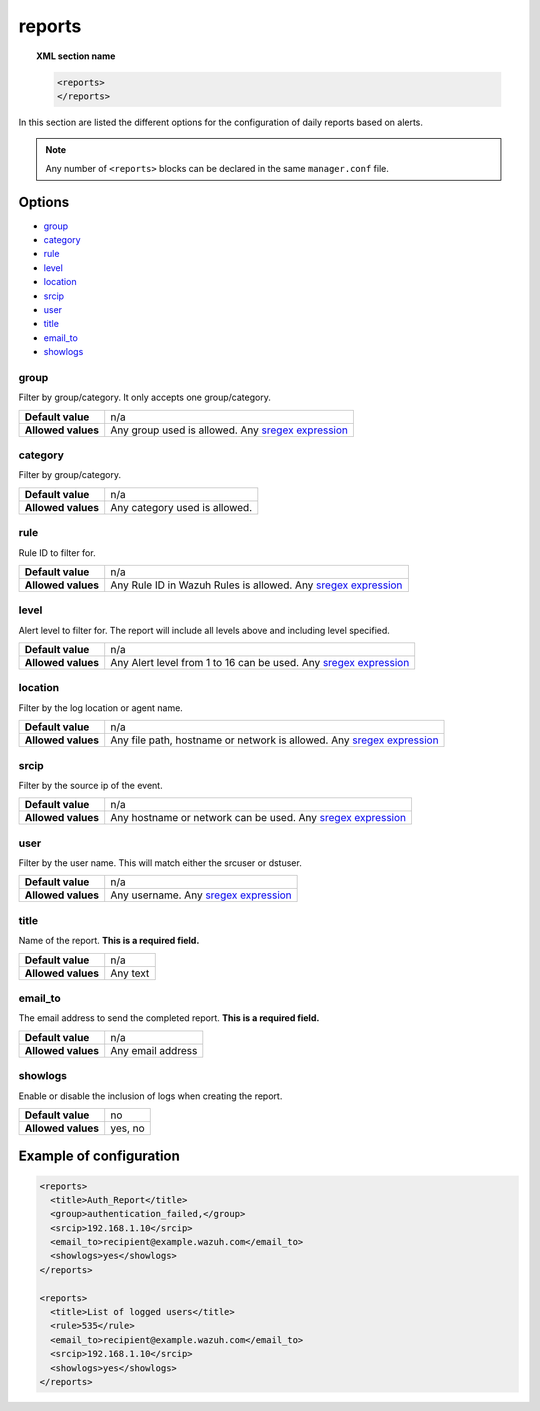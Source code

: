 .. Copyright (C) 2020 Wazuh, Inc.

.. _reference_ossec_reports:

reports
=======

.. topic:: XML section name

	.. code-block:: xml

		<reports>
		</reports>

In this section are listed the different options for the configuration of daily reports based on alerts.

.. note::

  Any number of ``<reports>`` blocks can be declared in the same ``manager.conf`` file.

Options
-------

- `group`_
- `category`_
- `rule`_
- `level`_
- `location`_
- `srcip`_
- `user`_
- `title`_
- `email_to`_
- `showlogs`_

group
^^^^^

Filter by group/category. It only accepts one group/category.

+--------------------+-----------------------------------------------------------------------------------------------------------------------------------------+
| **Default value**  | n/a                                                                                                                                     |
+--------------------+-----------------------------------------------------------------------------------------------------------------------------------------+
| **Allowed values** | Any group used is allowed. Any `sregex expression <../../ruleset/ruleset-xml-syntax/regex.html#sregex-os-match-syntax>`_                |
+--------------------+-----------------------------------------------------------------------------------------------------------------------------------------+

category
^^^^^^^^

Filter by group/category.

+--------------------+-------------------------------+
| **Default value**  | n/a                           |
+--------------------+-------------------------------+
| **Allowed values** | Any category used is allowed. |
+--------------------+-------------------------------+

rule
^^^^

Rule ID to filter for.

+--------------------+---------------------------------------------------------------------------------------------------------------------------------------------------+
| **Default value**  | n/a                                                                                                                                               | 
+--------------------+---------------------------------------------------------------------------------------------------------------------------------------------------+
| **Allowed values** | Any Rule ID in Wazuh Rules is allowed. Any `sregex expression <../../ruleset/ruleset-xml-syntax/regex.html#sregex-os-match-syntax>`_              |
+--------------------+---------------------------------------------------------------------------------------------------------------------------------------------------+

level
^^^^^

Alert level to filter for. The report will include all levels above and including level specified.

+--------------------+-------------------------------------------------------------------------------------------------------------------------------------------------------+
| **Default value**  | n/a                                                                                                                                                   |
+--------------------+-------------------------------------------------------------------------------------------------------------------------------------------------------+
| **Allowed values** | Any Alert level from 1 to 16 can be used.  Any `sregex expression <../../ruleset/ruleset-xml-syntax/regex.html#sregex-os-match-syntax>`_              |
+--------------------+-------------------------------------------------------------------------------------------------------------------------------------------------------+

location
^^^^^^^^

Filter by the log location or agent name.

+--------------------+-----------------------------------------------------------------------------------------------------------------------------------------------------------+
| **Default value**  | n/a                                                                                                                                                       |
+--------------------+-----------------------------------------------------------------------------------------------------------------------------------------------------------+
| **Allowed values** | Any file path, hostname or network is allowed. Any `sregex expression <../../ruleset/ruleset-xml-syntax/regex.html#sregex-os-match-syntax>`_              |
+--------------------+-----------------------------------------------------------------------------------------------------------------------------------------------------------+

srcip
^^^^^

Filter by the source ip of the event.

+--------------------+--------------------------------------------------------------------------------------------------------------------------------------------------+
| **Default value**  | n/a                                                                                                                                              |
+--------------------+--------------------------------------------------------------------------------------------------------------------------------------------------+
| **Allowed values** | Any hostname or network can be used. Any `sregex expression <../../ruleset/ruleset-xml-syntax/regex.html#sregex-os-match-syntax>`_               |
+--------------------+--------------------------------------------------------------------------------------------------------------------------------------------------+

user
^^^^

Filter by the user name. This will match either the srcuser or dstuser.

+--------------------+--------------------------------------------------------------------------------------------------------------------------+
| **Default value**  | n/a                                                                                                                      |
+--------------------+--------------------------------------------------------------------------------------------------------------------------+
| **Allowed values** | Any username. Any `sregex expression <../../ruleset/ruleset-xml-syntax/regex.html#sregex-os-match-syntax>`_              |
+--------------------+--------------------------------------------------------------------------------------------------------------------------+


title
^^^^^

Name of the report. **This is a required field.**

+--------------------+----------+
| **Default value**  | n/a      |
+--------------------+----------+
| **Allowed values** | Any text |
+--------------------+----------+

email_to
^^^^^^^^

The email address to send the completed report. **This is a required field.**

+--------------------+-------------------+
| **Default value**  | n/a               |
+--------------------+-------------------+
| **Allowed values** | Any email address |
+--------------------+-------------------+

showlogs
^^^^^^^^

Enable or disable the inclusion of logs when creating the report.

+--------------------+---------+
| **Default value**  | no      |
+--------------------+---------+
| **Allowed values** | yes, no |
+--------------------+---------+


Example of configuration
------------------------

.. code-block:: xml

  <reports>
    <title>Auth_Report</title>
    <group>authentication_failed,</group>
    <srcip>192.168.1.10</srcip>
    <email_to>recipient@example.wazuh.com</email_to>
    <showlogs>yes</showlogs>
  </reports>

  <reports>
    <title>List of logged users</title>
    <rule>535</rule>
    <email_to>recipient@example.wazuh.com</email_to>
    <srcip>192.168.1.10</srcip>
    <showlogs>yes</showlogs>
  </reports>
